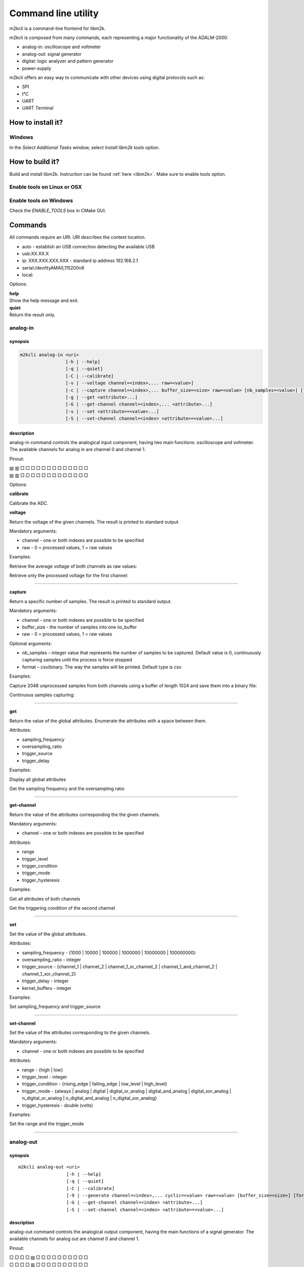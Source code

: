 .. _libm2k m2kcli:

Command line utility
""""""""""""""""""""

m2kcli is a command-line frontend for libm2k.

m2kcli is composed from many commands, each representing a major functionality
of the ADALM-2000:

- analog-in: oscilloscope and voltmeter
- analog-out: signal generator
- digital: logic analyzer and pattern generator
- power-supply

m2kcli offers an easy way to communicate with other devices using digital
protocols such as:

- SPI
- I²C
- UART
- UART Terminal

How to install it?
==================

Windows
-------

In the *Select Additional Tasks* window, select *Install libm2k tools* option.

How to build it?
================

Build and install libm2k. Instruction can be found
:ref:`here <libm2k>`. Make sure to enable tools
option.

Enable tools on Linux or OSX
----------------------------

.. shell::

   ~/libm2k/build
   $cmake -DENABLE_TOOLS=ON ../

Enable tools on Windows
-----------------------

Check the *ENABLE_TOOLS* box in CMake GUI.

Commands
========

All commands require an URI. URI describes the context location.

* auto - establish an USB connection detecting the available USB
* usb:XX.XX.X
* ip: XXX.XXX.XXX.XXX - standard ip address 192.168.2.1
* serial:/dev/ttyAMA0,115200n8
* local:

Options:

| **help**
| Show the help message and exit.

| **quiet**
| Return the result only.

analog-in
---------

synopsis
~~~~~~~~

.. code:: bash

    m2kcli analog-in <uri>
                     [-h | --help]
                     [-q | --quiet]
                     [-C | --calibrate]
                     [-v | --voltage channel=<index>,... raw=<value>]
                     [-c | --capture channel=<index>,... buffer_size=<size> raw=<value> [nb_samples=<value>] [format=<type>]]
                     [-g | --get <attribute>...]
                     [-G | --get-channel channel=<index>,... <attribute>...]
                     [-s | --set <attribute>=<value>...]
                     [-S | --set-channel channel=<index> <attribute>=<value>...]


description
~~~~~~~~~~~

analog-in command controls the analogical input component, having two main
functions: oscilloscope and voltmeter. The available channels for analog in are
channel 0 and channel 1.

Pinout:

| ▤ ▥ □ □ □ □ □ □ □ □ □ □ □ □ □
| ▤ ▥ □ □ □ □ □ □ □ □ □ □ □ □ □

Options:

**calibrate**

Calibrate the ADC.

**voltage**

Return the voltage of the given channels. The result is printed to standard
output.

Mandatory arguments:

* channel - one or both indexes are possible to be specified
* raw - 0 = processed values, 1 = raw values

Examples:

Retrieve the average voltage of both channels as raw values:

.. shell::

   $m2kcli analog-in auto -v channel=0,1 raw=1

Retrieve only the processed voltage for the first channel:

.. shell::

   $m2kcli analog-in auto --voltage channel=0 raw=0 -q

--------------

**capture**

Return a specific number of samples. The result is printed to standard output.

Mandatory arguments:

* channel - one or both indexes are possible to be specified
* buffer_size - the number of samples into one iio_buffer
* raw - 0 = processed values, 1 = raw values

Optional arguments:

* nb_samples – integer value that represents the number of samples to be
  captured.
  Default value is 0, continuously capturing samples until the process is force stopped
* format – csv/binary. The way the samples will be printed. Default type is csv

Examples:

Capture 2048 unprocessed samples from both channels using a buffer of length
1024 and save them into a binary file:

.. shell::

   $m2kcli analog-in auto --capture channel=0,1 buffer_size=1024 \
   $    nb_samples=2048 raw=1 format=binary > file.bin

Continuous samples capturing:

.. shell::

   $m2kcli analog-in ip:192.168.2.1 -c channel=1 buffer_size=1024 raw=0

--------------

**get**

Return the value of the global attributes. Enumerate the attributes with a space
between them.

Attributes:

* sampling_frequency
* oversampling_ratio
* trigger_source
* trigger_delay

Examples:

Display all global attributes

.. shell::

   $m2kcli analog-in auto --get all

Get the sampling frequency and the oversampling ratio

.. shell::

   $m2kcli analog-in auto -g sampling_frequency oversampling_ratio

--------------

**get-channel**

Return the value of the attributes corresponding the the given channels.

Mandatory arguments:

* channel - one or both indexes are possible to be specified

Attributes:

* range
* trigger_level
* trigger_condition
* trigger_mode
* trigger_hysteresis

Examples:

Get all attributes of both channels

.. shell::

   $m2kcli analog-in --get-channel channel=0,1 all

Get the triggering condition of the second channel

.. shell::

   $m2kcli analog-in -G channel=1 trigger_condition

--------------

**set**

Set the value of the global attributes.

Attributes:

* sampling_frequency - {1000 | 10000 | 100000 | 1000000 | 10000000 | 100000000}
* oversampling_ratio - integer
* trigger_source - {channel_1 | channel_2 | channel_1_or_channel_2 | channel_1_and_channel_2 | channel_1_xor_channel_2}
* trigger_delay - integer
* kernel_buffers - integer

Examples:

Set sampling_frequency and trigger_source

.. shell::

   $m2kcli analog-in auto --set sampling_frequency=100000 trigger_source=channel_1

--------------

**set-channel**

Set the value of the attributes corresponding to the given channels.

Mandatory arguments:

* channel - one or both indexes are possible to be specified

Attributes:

* range - {high | low}
* trigger_level - integer
* trigger_condition - {rising_edge | falling_edge | low_level | high_level}
* trigger_mode - {always | analog | digital | digital_or_analog | digital_and_analog | digital_xor_analog | n_digital_or_analog | n_digital_and_analog | n_digital_xor_analog}
* trigger_hysteresis - double (volts)

Examples:

Set the range and the trigger_mode

.. shell::

   $m2kcli analog-in auto --set-channel channel=1 range=high trigger_mode=analog

--------------

analog-out
----------

synopsis
~~~~~~~~

::

    m2kcli analog-out <uri>
                      [-h | --help]
                      [-q | --quiet]
                      [-C | --calibrate]
                      [-9 | --generate channel=<index>,... cyclic=<value> raw=<value> [buffer_size=<size>] [format=<type>]]
                      [-G | --get-channel channel=<index> <attribute>...]
                      [-S | --set-channel channel=<index> <attribute>=<value>...]

description
~~~~~~~~~~~

analog-out command controls the analogical output component, having the main
functions of a signal generator. The available channels for analog out are
channel 0 and channel 1.

Pinout:

| □ □ □ □ ▤ □ □ □ □ □ □ □ □ □ □
| □ □ □ □ ▥ □ □ □ □ □ □ □ □ □ □

Options:

| **calibrate**
| Calibrate both DACs.

| **generate**
| Generate signals for the specified channels. The samples are read from the
  standard input.

Mandatory arguments:

* channel - one or both indexes are possible to be specified
* cyclic - 0 = non-cyclic mode, 1 = cyclic mode
* raw - 0 = processed values, 1 = raw values

Optional arguments:

* buffer_size - size of the output buffer; default value is 256
* format - csv/binary. The way the samples will be read. Default type is csv

Examples:

Generate a cyclic signal based on the samples located in file.csv

.. shell::

   $m2kcli analog-out auto --generate channel=0 \
   $    cyclic=1 raw=0 buffer_size=1024 < file.csv

--------------

**get-channel**

Return the value of the attributes corresponding to the given channel.

Mandatory arguments:

* channel - one or both indexes are possible to be specified

Attributes:

* sampling_frequency
* oversampling_ratio

Examples:

Get all attributes of the first channel

.. shell::

   $m2kcli analog-out auto -G channel=0 all

--------------

**set-channel**

Set the value of the attributes corresponding to the given channel.

Mandatory arguments:

* channel - one or both indexes are possible to be specified

Attributes:

* sampling_frequency - {750 | 7500 | 75000 | 750000 | 7500000 | 75000000}
* oversampling_ratio - integer

Examples:

Set the sampling frequency of both channel to 7500

.. shell::

   $m2kcli analog-out auto -S channel=0,1 sampling_frequency=7500

--------------

digital
-------

synopsis
~~~~~~~~

::

    m2kcli digital <uri>
                    [-h | --help]
                    [-q | --quiet]
                    [-c | --capture buffer_size=<size> [nb_samples=<value>] [format=<type>]]
                    [-9 | --generate channel=<index>,... cyclic=<value> [buffer_size=<size>] [format=<type>]]
                    [-g | --get <attribute>...]
                    [-G | --get-channel channel=<index>,... <attribute>...]
                    [-s | --set <attribute>=<value>...]
                    [-S | --set-channel channel=<index>,... <attribute>=<value>...]

.. _description-2:

description
~~~~~~~~~~~

digital command controls the digital input and output component, having two main
functions: logic analyzer and pattern generator. The available channels for
digital are between 0 and 15.

Pinout:

| □ □ □ □ □ □ □ ■ ■ ■ ■ ■ ■ ■ ■
| □ □ □ □ □ □ □ ■ ■ ■ ■ ■ ■ ■ ■

Options:

| **capture**
| Return a specific number of samples. The result is printed to standard output.

Mandatory arguments:

* buffer_size - the number of samples into one iio_buffer

Optional arguments:

* nb_samples - integer value that represents the number of samples to be captured.
  Default value is 0 , continuously capturing samples until the program is force
  stopped
* format - csv/binary. The way the samples will be printed. Default type is csv

Examples:

Capture 100 samples

.. shell::

   $m2kcli digital auto -c buffer_size=60 nb_samples=100

Capture samples continuously, binary format

.. shell::

   $m2kcli digital auto -c buffer_size=1000 format=binary

--------------

**generate**

Generate digital signals for the specified channels.The samples are read from
the standard input.

Mandatory arguments:

* channel - one or more indexes are possible to be specified
* cyclic - 0 = non-cyclic mode, 1 = cyclic mode

Optional arguments:

* buffer_size - size of the output buffer; default value is 256
* format - csv/binary. The way the samples will be read. Default type is csv

Examples:

Generate a cyclic signal for the given channels based on the samples located in file.csv

.. shell::

   $m2kcli digital auto -9 channel=0,1,4,5,14 cyclic=1 < file.csv

--------------

**get**

Return the value of the global attributes.

Attributes:

* sampling_frequency_in
* sampling_frequency_out
* trigger_delay
* trigger_mode

Examples:

Get all attributes

.. shell::

   $m2kcli digital auto -g all

--------------

**get-channel**

Return the value of the attributes corresponding the the given channels.

Mandatory arguments:

::

    channel - one or more indexes are possible to be specified

Attributes:

* value
* output_mode
* trigger_condition

Examples:

Get all attributes for the given channels

.. shell::

   $m2kcli digital auto --get-channel channel=0,1,2,3,4 all

--------------

**set**

Set the value of the global attributes.

Attributes:

* sampling_frequency_in - double
* sampling_frequency_out - double
* trigger_delay - integer
* trigger_mode - {or | and}

Examples:

Set the trigger mode to 'or'

.. shell::

   $m2kcli digital auto -s trigger_mode=or

--------------

**set-channel**

Set the value of the attributes corresponding to the given channels.

Mandatory attributes:

* channel - one or more indexes are possible to be specified

Attributes:

* value - {0 | 1}
* output_mode - {open_drain | push_pull}
* trigger_condition - {rising_edge | falling_edge | low_level | high_level | any_edge | no_trigger}

Examples:

Set for the 7th channel the triggering condition to rising edge

.. shell::

   $m2kcli digital auto -S channel=7 trigger_condition=rising_edge

--------------

power-supply
------------

synopsis
~~~~~~~~

::

    m2kcli power-supply <uri>
                        [-h | --help]
                        [-q | --quiet]
                        [-C | --calibrate]
                        [-c | --capture channel=<index>...]
                        [-9 | --generate channel=<index>,... value=<value>]

description
~~~~~~~~~~~

power-supply command controls the power supply. The available channels for power
supply are channel 0 and channel 1.

Pinout:

| □ □ □ ▤ □ □ □ □ □ □ □ □ □ □ □
| □ □ □ ▥ □ □ □ □ □ □ □ □ □ □ □

Options:

| **calibrate**
| Calibrate the ADC.

| **capture**
| Return the value, read by the power supply. The result is printed to standard
  output.

Mandatory arguments:

* channel - one or both indexes are possible to be specified

Examples:

Get the voltage of both channels

.. shell::

   $m2kcli power-supply auto --capture channel=0,1

--------------

generate

Generate the specified value for the given channels.

Mandatory arguments:

* channel - one or both indexes are possible to be specified
* value - double value, representing the voltage

Examples:

Generate 4V on both channels

.. shell::

   $m2kcli power-supply auto --generate channel=0,1 value=4

--------------

spi
---

synopsis
~~~~~~~~

::

    m2kcli spi <uri>
                [-h | --help]
                [-i | --init [frequency=<value> clk=<value> mosi=<index> [miso=<index>] cs=<index> mode=<value> bit_numbering=<value>]
                [-w | --write data=<value>,...]

description
~~~~~~~~~~~

spi command communicates with an SPI device.

Options:

| **init**
| Initialize all channels used by the protocol to communicate.

Mandatory arguments:

* frequency - integer
* clk - index of any digital pin
* mosi - index of any digital pin
* cs - index of any digital pin
* mode - {0 | 1 | 2 | 3}
* bit_numbering - {MSB | LSB}

Optional arguments:

* miso - index of any digital pin; if miso is absent, write only mode will be activated

--------------

**write**

Write the given data and display back the read data. Before writing, the SPI
protocol must be initialized.

Mandatory arguments:

* data - list of bytes, comma separated values

Examples:

Electronics Lab 14 on our wiki page can be found
:dokuwiki:`here </university/courses/electronics/electronics-lab-14>`.
Configure the connections for 'Unipolar output operation' mode:

.. shell::

   $m2kcli spi auto -i frequency=1000000 clk=1 mosi=2 miso=7 bit_numbering=MSB \
   $    cs=0 mode=3 -w data=0x09,0xC4

--------------

i2c
---

synopsis
~~~~~~~~

::

    m2kcli i2c <uri>
                [-h | --help]
                [-i | --init frequency=<value> address=<value> scl=<index> sda=<index> [write_only=<value>]]
                [-w | --write data=<value>,... option=<value> [write_only=<value>]]
                [-r | --read bytes_number=<value> option=<value>]

description
~~~~~~~~~~~

i2c command communicates with an I²C device.

Options:

| **init**
| Initialize all channels used by the protocol to communicate.

Mandatory arguments:

* frequency - integer
* address - 7/10 bit address
* scl - index of any digital pin
* sda - index of any digital pin

Optional arguments:

* write_only - In normal mode, i2c command tries to acknowledge the message, by
  checking the ACK/NACK bits. In this case any other front-end cannot be used
  for processing the output message. So the purpose of write_only argument is
  to provide the possibility of combining m2kcli write mode with other front-end,
  for example sigrok-cli, that can decode the message.

  * write_only=0: disable write only mode
  * write_only=1: enable write only mode
  * default value: 0

--------------

**write**

Write the given data. Before writing, the I²C protocol must be initialized.

Mandatory arguments:

* data - list of bytes, comma separated values
* option - 3-bit number; only one addressing bit must be set; repeated start is optional

  * bit 0 - 7-bit addressing
  * bit 1 - repeated start
  * bit 2 - 10-bit addressing

--------------

**read**

Read a given number of bytes. Before reading, the I²C protocol must be
initialized.

Mandatory arguments:

* bytes_number - integer
* option - 3-bit number; only one addressing bit must be set; repeated start is optional

  * bit 0 - 7-bit addressing
  * bit 1 - repeated start
  * bit 2 - 10-bit addressing

Examples:

This example uses EVAL-ADT7420-PMDZ as a slave. Hardware configuration:

* (ADALM2000) DIO_0 <--> Pin 1 (ADT7420) <-->  10 kilohms resistor <- V+ (ADALM2000)
* (ADALM2000) DIO_1 <--> Pin 3 (ADT7420) <--> 10 kilohms resistor <- V+ (ADALM2000)
* (ADALM2000) GND <--> Pin 5 (ADT7420)
* (ADALM2000) V+ -> Pin 7 (ADT7420)

.. shell::

   $m2kcli i2c ip:192.168.2.1 -i frequency=100000 address=0x48 scl=0 sda=1 -w data=0x0B option=3
   $m2kcli i2c ip:192.168.2.1 -i frequency=100000 address=0x48 scl=0 sda=1 -r bytes_number=1 option=1
   $m2kcli i2c ip:192.168.2.1 -i frequency=100000 address=0x48 scl=0 sda=1 -w data=0 option=3
   $m2kcli i2c ip:192.168.2.1 -i frequency=100000 address=0x48 scl=0 sda=1 -r bytes_number=2 option=1

--------------

uart
----

synopsis
~~~~~~~~

::

    m2kcli uart <uri>
                 [-h | --help]
                 [-i | --init device=<index> baud_rate=<value> parity=<value> bits_number=<value> stop_bits=<value>]
                 [-w | --write data=<value>,...]
                 [-r | --read bytes_number=<value> format=<value>]

description
~~~~~~~~~~~

uart command communicates with an UART device.

Options:

| **init**
| Initialize all channels used by the protocol to communicate.

Mandatory arguments:

* device - index of any digital pin
* baud_rate - integer
* parity - {none | odd | even | mark | space}
* bits_number - {5 | 6 | 7 | 8}
* stop_bits - {1 | 1.5 | 2}

--------------

**write**

Write the given data. Before writing, the UART protocol must be initialized.

Mandatory arguments:

* data - list of bytes, comma separated values

--------------

**read**

Read a given number of bytes. Before reading, the UART protocol must be
initialized.

Mandatory arguments:

* bytes_number - integer
* format - {text | number}; default type text

Examples:

Replicate the example found :dokuwiki:`here </university/courses/electronics/m2k-uart-debug>`

First terminal

.. shell::

   $m2kcli uart ip:192.168.2.1 -i device=1 baud_rate=9600 parity=none \
   $    bits_number=8 stop_bits=1 -r bytes_number=3 format=text

Second terminal

.. shell::

   $m2kcli uart ip:192.168.2.1 -i device=0 baud_rate=9600 parity=none \
   $    bits_number=8 stop_bits=1 -w data=ADI

--------------

uart-terminal
-------------

synopsis
~~~~~~~~

::

    m2kcli uart-terminal <uri>
                         [-h | --help]
                         [-i | --init rx=<index> tx=<index> baud_rate=<value> parity=<value> bits_number=<value> stop_bits=<value>]

description
~~~~~~~~~~~

uart-terminal command continuously communicates with an UART device, simulating
a terminal.

Options:

| **init**
| Initialize the UART communication.

Mandatory arguments:

* rx - index of any digital pin
* tx - index of any digital pin
* baud_rate - integer
* parity - {none | odd | even | mark | space}
* bits_number - {5 | 6 | 7 | 8}
* stop_bits - {1 | 1.5 | 2}

Examples:

Connect ADALM-2000 to an UART device

.. shell::

   $m2kcli uart-terminal auto -i baud_rate=115200 rx=15 tx=7 stop_bits=1 \
   $    parity=none bits_number=8

--------------

USB to Serial UART adapter script
~~~~~~~~~~~~~~~~~~~~~~~~~~~~~~~~~

The script can be found
:git-libm2k:`here <tools/m2kcli/examples/m2k_tty.sh>`.

It creates an UART-Terminal using an ADALM2000 board and connects it to a
`PTY <https://linux.die.net/man/7/pty>`__ (pseudoterminal interfaces). This
enables connection to a Serial Terminal Emulator (like GTKTerm, Picocom,
Minicom, Tera Term).

To use the script, run it in a terminal and keep it running, after that, from
another terminal connect to the PTY using a terminal emulator and the settings
displayed on screen. When you want to close the connection just press ENTER
inside the terminal from where the script was ran.

Example of usage, connect a Raspberry Pi to PC using a M2K board:

First terminal

.. shell::

   $./m2k_tty.sh
    M2K configurations:
        URI: ip:192.168.2.1
        RX pin: 7
        TX pin: 15
    Sample details for UART:
        Baud rate: 115200
        Number of data bits: 8
        Parity: none
        Stop bits: 1
    Checking uart-terminal...

    m2kcli uart-terminal: 43847 is running
    Done, connect to **/dev/pts/3** to access the uart terminal

    Press any key to close the connection

In a second terminal connect using a terminal emulator to the previous displayed
path and the corresponding UART settings.

Second terminal

.. shell::

   $picocom -b 115200 -r -l /dev/pts/3

    port is        : /dev/pts/3
    flowcontrol    : none
    baudrate is    : 115200
    parity is      : none
    databits are   : 8
    stopbits are   : 1

    Terminal ready

    Raspbian GNU/Linux 10 analog ttyS0

    analog login:
    analog login: root
    Last login: Fri Sep  2 17:17:21 BST 2022 on ttyS0
    Linux analog 5.10.63-v7l+ #2 SMP Fri Jun 24 15:44:30 EEST 2022 armv7l

    root@analog:~#

And the connection will stay active as long as the first terminal will stay
active. To close the connection, just press a key inside the first terminal.

::

   m2kcli uart-terminal: 43847 is running
   Done, connect to /dev/pts/3 to access the uart terminal

   Press any key to close the connection

   -Killed m2kcli uart-terminal
   -Killed socat
   --Connection closed

Requirements:

-  `socat <https://linux.die.net/man/1/socat>`__
-  :ref:`libiio <libiio build>`
-  :libm2k with :ref:`m2kcli <m2kcli build>`

It uses the socat command to create two connected
`PTYs <https://linux.die.net/man/7/pty>`__ and using the m2kcli uart-terminal
command makes the connection between a PTY and our UART-Terminal. After all of
that is done, the user can connect to the other PTY using a Serial Port Terminal
Emulator (like GTKTerm, Picocom, Minicom, Tera Term).

--------------

m2kcli and sigrok-cli
=====================

Sigrok is a portable, cross-platform, free open source signal analysis software.
sigrok-cli is a command-line frontend for sigrok. A a much wider documentation
about sigrok-cli can be found on this wiki
`page <https://sigrok.org/wiki/Sigrok-cli>`__.

sigrok-cli can be used for decoding digital signals. m2kcli does not have the
functionality of continuously decoding SPI or I²C signals. Using sigrok-cli for
decoding the data and m2kcli for capturing the data, we can simulate this
functionality.

**How to get sigrok-cli?**

Sigrok offers two main possibilities of getting the cli. Building from source or
downloading the packages. All the steps are well described on their wiki page.
For building sigrok-cli have a look at this
`page <https://sigrok.org/wiki/Building>`__, while for downloading the binaries
and the distribution packages have a
look\ `here <https://sigrok.org/wiki/Downloads#Binaries_and_distribution_packages>`__.

**Example:**

In the following example ADALM-2000 is connected to an I²C device and we are
using a Linux AppImage binary for sigrok-cli.

.. shell::

   $m2kcli digital auto -s sampling_frequency_in=1000000
   $m2kcli digital auto -c buffer_size=1000 format=binary | \
   $    sigrok-cli -i - -I binary:numchannels=16:samplerate=1mhz -P \
   $        i2c:scl=15:sda=7 -A i2c=address-read:address-write:data-read:data-write

